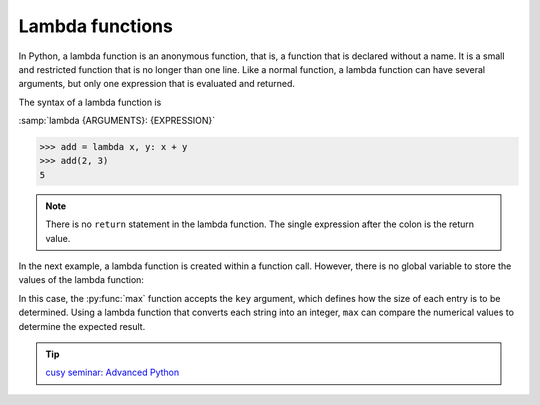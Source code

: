 Lambda functions
================

In Python, a lambda function is an anonymous function, that is, a function that
is declared without a name. It is a small and restricted function that is no
longer than one line. Like a normal function, a lambda function can have several
arguments, but only one expression that is evaluated and returned.

The syntax of a lambda function is

:samp:`lambda {ARGUMENTS}: {EXPRESSION}`

.. code-block:: pycon

   >>> add = lambda x, y: x + y
   >>> add(2, 3)
   5

.. note::
   There is no ``return`` statement in the lambda function. The single
   expression after the colon is the return value.

In the next example, a lambda function is created within a function call.
However, there is no global variable to store the values of the lambda function:

.. code-block:: pycon
   :linenos:

   >>> count = ["1", "123", "1000"]
   >>> max(count)
   '123'
   >>> max(count, key=lambda val: int(val))
   '1000'

In this case, the :py:func:`max` function accepts the ``key`` argument, which
defines how the size of each entry is to be determined. Using a lambda function
that converts each string into an integer, ``max`` can compare the numerical
values to determine the expected result.

.. tip::
   `cusy seminar: Advanced Python
   <https://cusy.io/en/our-training-courses/advanced-python>`_
